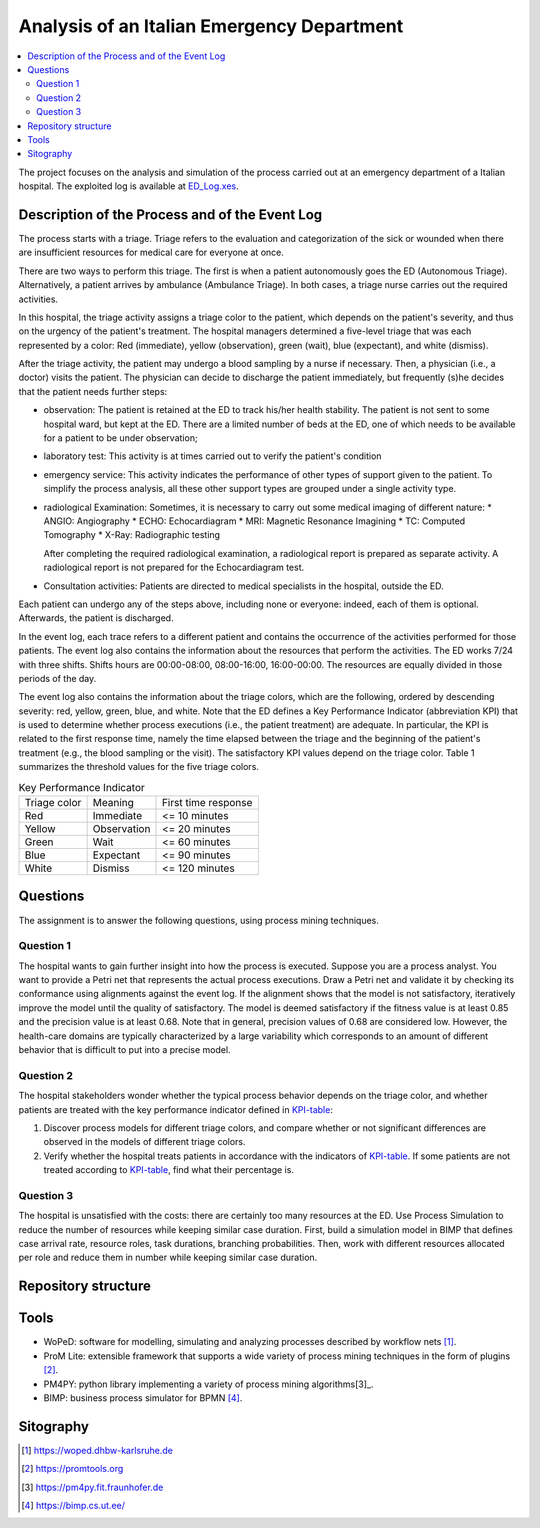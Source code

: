 Analysis of an Italian Emergency Department
===========================================

.. contents::
  :local:

The project focuses on the analysis and simulation of the process carried out at an emergency department of a Italian hospital. The exploited log is available at `ED_Log.xes <./ED_Log.xes>`_.


Description of the Process and of the Event Log
+++++++++++++++++++++++++++++++++++++++++++++++

The process starts with a triage. Triage refers to the evaluation and categorization of the sick or wounded when there are insufficient resources for medical care for everyone at once. 

There are two ways to perform this triage. The first is when a patient autonomously goes the ED (Autonomous Triage). Alternatively, a patient arrives by ambulance (Ambulance Triage). In both cases, a triage nurse carries out the required activities.

In this hospital, the triage activity assigns a triage color to the patient, which depends on the patient's severity, and thus on the urgency of the patient's treatment. The hospital managers determined a five-level triage that was each represented by a color: Red (immediate), yellow (observation), green (wait), blue (expectant), and white (dismiss). 

After the triage activity, the patient may undergo a blood sampling by a nurse if necessary. Then, a physician (i.e., a doctor) visits the patient. The physician can decide to discharge the patient immediately, but frequently (s)he decides that the patient needs further steps:

* observation: The patient is retained at the ED to track his/her health stability. The patient is not sent to some hospital ward, but kept at the ED. There are a limited number of beds at the ED, one of which needs to be available for a patient to be under observation;
* laboratory test: This activity is at times carried out to verify the patient's condition
* emergency service: This activity indicates the performance of other types of support given to the patient. To simplify the process analysis, all these other support types are grouped under a single activity type.
* radiological Examination: Sometimes, it is necessary to carry out some medical imaging of different nature: 
  * ANGIO: Angiography 
  * ECHO: Echocardiagram 
  * MRI: Magnetic Resonance Imagining 
  * TC: Computed Tomography 
  * X-Ray: Radiographic testing 

  After completing the required radiological examination, a radiological report is prepared as separate activity. A radiological report is not prepared for the Echocardiagram test. 
* Consultation activities: Patients are directed to medical specialists in the hospital, outside the ED. 

Each patient can undergo any of the steps above, including none or everyone: 
indeed, each of them is optional. Afterwards, the patient is discharged.

In the event log, each trace refers to a different patient and contains the occurrence 
of the activities performed for those patients. The event log also contains the 
information about the resources that perform the activities. The ED works 7/24 with 
three shifts. Shifts hours are 00:00-08:00, 08:00-16:00, 16:00-00:00. The resources are equally divided in those periods of the day. 

The event log also contains the information about the triage colors, which are the following, ordered by descending severity: red, yellow, green, blue, and white. Note that the ED defines a Key Performance Indicator (abbreviation KPI) that is used to determine whether process executions (i.e., the patient treatment) are adequate. In particular, the KPI is related to the first response time, namely the time elapsed between the triage and the beginning of the patient's treatment (e.g., the blood sampling or the visit). The satisfactory KPI values depend on the triage color. Table 1 summarizes the threshold values for the five triage colors. 

.. _KPI-table:  

.. list-table:: Key Performance Indicator

  * - Triage color
    - Meaning
    - First time response
  * - Red
    - Immediate
    - <= 10 minutes
  * - Yellow
    - Observation
    - <= 20 minutes
  * - Green
    - Wait
    - <= 60 minutes
  * - Blue
    - Expectant
    - <= 90 minutes
  * - White
    - Dismiss
    - <= 120 minutes

Questions
+++++++++

The assignment is to answer the following questions, using process mining techniques.

Question 1
----------
The hospital wants to gain further insight into how the process is executed. Suppose you are a process analyst. You want to provide a Petri net that represents the actual process executions. Draw a Petri net and validate it by checking its conformance using alignments against the event log. If the alignment shows that the model is not satisfactory, iteratively improve the model until the quality of satisfactory. The model is deemed satisfactory if the fitness value is at least 0.85 and the precision value is at least 
0.68. Note that in general, precision values of 0.68 are considered low. However, the health-care domains are typically characterized by a large variability which corresponds to an amount of different behavior that is difficult to put into a precise model.

Question 2
----------
The hospital stakeholders wonder whether the typical process behavior depends on the triage color, and whether patients are treated with the key performance indicator defined in KPI-table_: 

#. Discover process models for different triage colors, and compare whether or not significant differences are observed in the models of different triage colors. 
#. Verify whether the hospital treats patients in accordance with the indicators of KPI-table_. If some patients are not treated according to KPI-table_, find what their percentage is. 


Question 3
----------
The hospital is unsatisfied with the costs: there are certainly too many resources at the ED. Use Process Simulation to reduce the number of resources while keeping similar case duration. First, build a simulation model in BIMP that defines case arrival rate, resource roles, task durations, branching probabilities. Then, work with different resources allocated per role and reduce them in number while keeping similar case duration.

Repository structure
++++++++++++++++++++


Tools
+++++

* WoPeD: software for modelling, simulating and analyzing processes described by workflow nets [1]_.
* ProM Lite: extensible framework that supports a wide variety of process mining techniques in the form of plugins [2]_.
* PM4PY: python library implementing a variety of process mining algorithms[3]_.
* BIMP: business process simulator for BPMN [4]_.

Sitography
++++++++++
.. [1] `https://woped.dhbw-karlsruhe.de <https://woped.dhbw-karlsruhe.de>`_
.. [2] `https://promtools.org <https://promtools.org/>`_
.. [3] `https://pm4py.fit.fraunhofer.de <https://pm4py.fit.fraunhofer.de/>`_
.. [4] `https://bimp.cs.ut.ee/ <https://bimp.cs.ut.ee/>`_
